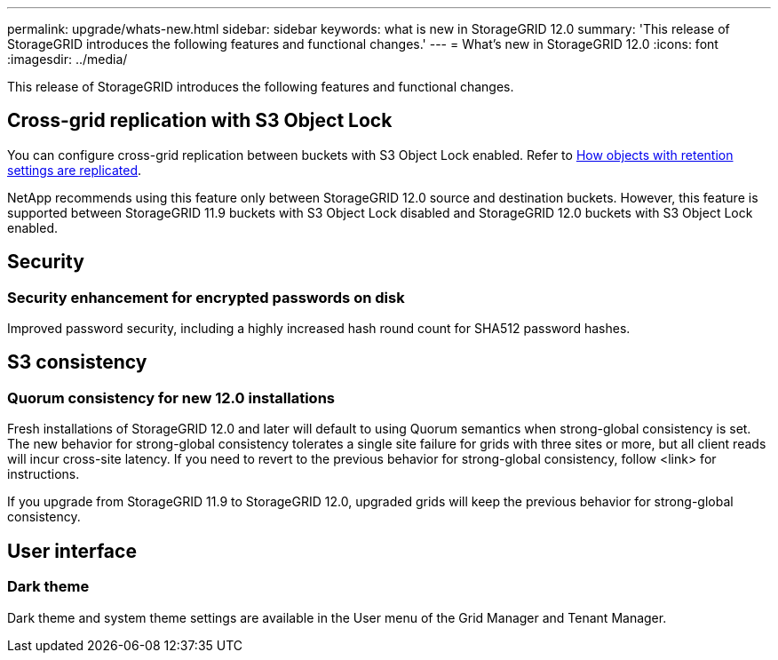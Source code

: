 ---
permalink: upgrade/whats-new.html
sidebar: sidebar
keywords: what is new in StorageGRID 12.0
summary: 'This release of StorageGRID introduces the following features and functional changes.'
---
= What's new in StorageGRID 12.0
:icons: font
:imagesdir: ../media/

[.lead]
This release of StorageGRID introduces the following features and functional changes.

== Cross-grid replication with S3 Object Lock
You can configure cross-grid replication between buckets with S3 Object Lock enabled. Refer to link:../admin/grid-federation-what-is-cross-grid-replication.html#cgr-with-ol[How objects with retention settings are replicated].

NetApp recommends using this feature only between StorageGRID 12.0 source and destination buckets. However, this feature is supported between StorageGRID 11.9 buckets with S3 Object Lock disabled and StorageGRID 12.0 buckets with S3 Object Lock enabled.

== Security

=== Security enhancement for encrypted passwords on disk
Improved password security, including a highly increased hash round count for SHA512 password hashes.

== S3 consistency

=== Quorum consistency for new 12.0 installations
Fresh installations of StorageGRID 12.0 and later will default to using Quorum semantics when strong-global consistency is set. The new behavior for strong-global consistency tolerates a single site failure for grids with three sites or more, but all client reads will incur cross-site latency. If you need to revert to the previous behavior for strong-global consistency, follow <link> for instructions.

If you upgrade from StorageGRID 11.9 to StorageGRID 12.0, upgraded grids will keep the previous behavior for strong-global consistency.

== User interface

=== Dark theme
Dark theme and system theme settings are available in the User menu of the Grid Manager and Tenant Manager.
